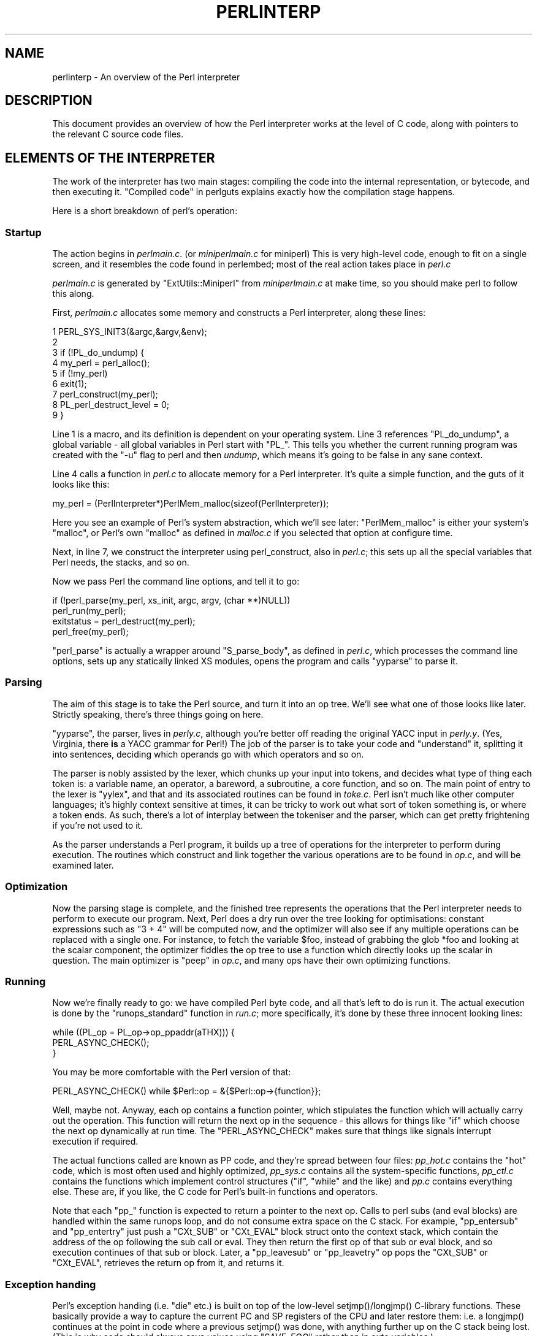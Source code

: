 .\" -*- mode: troff; coding: utf-8 -*-
.\" Automatically generated by Pod::Man 5.01 (Pod::Simple 3.43)
.\"
.\" Standard preamble:
.\" ========================================================================
.de Sp \" Vertical space (when we can't use .PP)
.if t .sp .5v
.if n .sp
..
.de Vb \" Begin verbatim text
.ft CW
.nf
.ne \\$1
..
.de Ve \" End verbatim text
.ft R
.fi
..
.\" \*(C` and \*(C' are quotes in nroff, nothing in troff, for use with C<>.
.ie n \{\
.    ds C` ""
.    ds C' ""
'br\}
.el\{\
.    ds C`
.    ds C'
'br\}
.\"
.\" Escape single quotes in literal strings from groff's Unicode transform.
.ie \n(.g .ds Aq \(aq
.el       .ds Aq '
.\"
.\" If the F register is >0, we'll generate index entries on stderr for
.\" titles (.TH), headers (.SH), subsections (.SS), items (.Ip), and index
.\" entries marked with X<> in POD.  Of course, you'll have to process the
.\" output yourself in some meaningful fashion.
.\"
.\" Avoid warning from groff about undefined register 'F'.
.de IX
..
.nr rF 0
.if \n(.g .if rF .nr rF 1
.if (\n(rF:(\n(.g==0)) \{\
.    if \nF \{\
.        de IX
.        tm Index:\\$1\t\\n%\t"\\$2"
..
.        if !\nF==2 \{\
.            nr % 0
.            nr F 2
.        \}
.    \}
.\}
.rr rF
.\" ========================================================================
.\"
.IX Title "PERLINTERP 1"
.TH PERLINTERP 1 2023-11-28 "perl v5.38.2" "Perl Programmers Reference Guide"
.\" For nroff, turn off justification.  Always turn off hyphenation; it makes
.\" way too many mistakes in technical documents.
.if n .ad l
.nh
.SH NAME
perlinterp \- An overview of the Perl interpreter
.SH DESCRIPTION
.IX Header "DESCRIPTION"
This document provides an overview of how the Perl interpreter works at
the level of C code, along with pointers to the relevant C source code
files.
.SH "ELEMENTS OF THE INTERPRETER"
.IX Header "ELEMENTS OF THE INTERPRETER"
The work of the interpreter has two main stages: compiling the code
into the internal representation, or bytecode, and then executing it.
"Compiled code" in perlguts explains exactly how the compilation stage
happens.
.PP
Here is a short breakdown of perl's operation:
.SS Startup
.IX Subsection "Startup"
The action begins in \fIperlmain.c\fR. (or \fIminiperlmain.c\fR for miniperl)
This is very high-level code, enough to fit on a single screen, and it
resembles the code found in perlembed; most of the real action takes
place in \fIperl.c\fR
.PP
\&\fIperlmain.c\fR is generated by \f(CW\*(C`ExtUtils::Miniperl\*(C'\fR from
\&\fIminiperlmain.c\fR at make time, so you should make perl to follow this
along.
.PP
First, \fIperlmain.c\fR allocates some memory and constructs a Perl
interpreter, along these lines:
.PP
.Vb 9
\&    1 PERL_SYS_INIT3(&argc,&argv,&env);
\&    2
\&    3 if (!PL_do_undump) {
\&    4     my_perl = perl_alloc();
\&    5     if (!my_perl)
\&    6         exit(1);
\&    7     perl_construct(my_perl);
\&    8     PL_perl_destruct_level = 0;
\&    9 }
.Ve
.PP
Line 1 is a macro, and its definition is dependent on your operating
system. Line 3 references \f(CW\*(C`PL_do_undump\*(C'\fR, a global variable \- all
global variables in Perl start with \f(CW\*(C`PL_\*(C'\fR. This tells you whether the
current running program was created with the \f(CW\*(C`\-u\*(C'\fR flag to perl and
then \fIundump\fR, which means it's going to be false in any sane context.
.PP
Line 4 calls a function in \fIperl.c\fR to allocate memory for a Perl
interpreter. It's quite a simple function, and the guts of it looks
like this:
.PP
.Vb 1
\& my_perl = (PerlInterpreter*)PerlMem_malloc(sizeof(PerlInterpreter));
.Ve
.PP
Here you see an example of Perl's system abstraction, which we'll see
later: \f(CW\*(C`PerlMem_malloc\*(C'\fR is either your system's \f(CW\*(C`malloc\*(C'\fR, or Perl's
own \f(CW\*(C`malloc\*(C'\fR as defined in \fImalloc.c\fR if you selected that option at
configure time.
.PP
Next, in line 7, we construct the interpreter using perl_construct,
also in \fIperl.c\fR; this sets up all the special variables that Perl
needs, the stacks, and so on.
.PP
Now we pass Perl the command line options, and tell it to go:
.PP
.Vb 2
\& if (!perl_parse(my_perl, xs_init, argc, argv, (char **)NULL))
\&     perl_run(my_perl);
\&
\& exitstatus = perl_destruct(my_perl);
\&
\& perl_free(my_perl);
.Ve
.PP
\&\f(CW\*(C`perl_parse\*(C'\fR is actually a wrapper around \f(CW\*(C`S_parse_body\*(C'\fR, as defined
in \fIperl.c\fR, which processes the command line options, sets up any
statically linked XS modules, opens the program and calls \f(CW\*(C`yyparse\*(C'\fR to
parse it.
.SS Parsing
.IX Subsection "Parsing"
The aim of this stage is to take the Perl source, and turn it into an
op tree. We'll see what one of those looks like later. Strictly
speaking, there's three things going on here.
.PP
\&\f(CW\*(C`yyparse\*(C'\fR, the parser, lives in \fIperly.c\fR, although you're better off
reading the original YACC input in \fIperly.y\fR. (Yes, Virginia, there
\&\fBis\fR a YACC grammar for Perl!) The job of the parser is to take your
code and "understand" it, splitting it into sentences, deciding which
operands go with which operators and so on.
.PP
The parser is nobly assisted by the lexer, which chunks up your input
into tokens, and decides what type of thing each token is: a variable
name, an operator, a bareword, a subroutine, a core function, and so
on. The main point of entry to the lexer is \f(CW\*(C`yylex\*(C'\fR, and that and its
associated routines can be found in \fItoke.c\fR. Perl isn't much like
other computer languages; it's highly context sensitive at times, it
can be tricky to work out what sort of token something is, or where a
token ends. As such, there's a lot of interplay between the tokeniser
and the parser, which can get pretty frightening if you're not used to
it.
.PP
As the parser understands a Perl program, it builds up a tree of
operations for the interpreter to perform during execution. The
routines which construct and link together the various operations are
to be found in \fIop.c\fR, and will be examined later.
.SS Optimization
.IX Subsection "Optimization"
Now the parsing stage is complete, and the finished tree represents the
operations that the Perl interpreter needs to perform to execute our
program. Next, Perl does a dry run over the tree looking for
optimisations: constant expressions such as \f(CW\*(C`3 + 4\*(C'\fR will be computed
now, and the optimizer will also see if any multiple operations can be
replaced with a single one. For instance, to fetch the variable
\&\f(CW$foo\fR, instead of grabbing the glob \f(CW*foo\fR and looking at the scalar
component, the optimizer fiddles the op tree to use a function which
directly looks up the scalar in question. The main optimizer is \f(CW\*(C`peep\*(C'\fR
in \fIop.c\fR, and many ops have their own optimizing functions.
.SS Running
.IX Subsection "Running"
Now we're finally ready to go: we have compiled Perl byte code, and all
that's left to do is run it. The actual execution is done by the
\&\f(CW\*(C`runops_standard\*(C'\fR function in \fIrun.c\fR; more specifically, it's done
by these three innocent looking lines:
.PP
.Vb 3
\&    while ((PL_op = PL_op\->op_ppaddr(aTHX))) {
\&        PERL_ASYNC_CHECK();
\&    }
.Ve
.PP
You may be more comfortable with the Perl version of that:
.PP
.Vb 1
\&    PERL_ASYNC_CHECK() while $Perl::op = &{$Perl::op\->{function}};
.Ve
.PP
Well, maybe not. Anyway, each op contains a function pointer, which
stipulates the function which will actually carry out the operation.
This function will return the next op in the sequence \- this allows for
things like \f(CW\*(C`if\*(C'\fR which choose the next op dynamically at run time. The
\&\f(CW\*(C`PERL_ASYNC_CHECK\*(C'\fR makes sure that things like signals interrupt
execution if required.
.PP
The actual functions called are known as PP code, and they're spread
between four files: \fIpp_hot.c\fR contains the "hot" code, which is most
often used and highly optimized, \fIpp_sys.c\fR contains all the
system-specific functions, \fIpp_ctl.c\fR contains the functions which
implement control structures (\f(CW\*(C`if\*(C'\fR, \f(CW\*(C`while\*(C'\fR and the like) and \fIpp.c\fR
contains everything else. These are, if you like, the C code for Perl's
built-in functions and operators.
.PP
Note that each \f(CW\*(C`pp_\*(C'\fR function is expected to return a pointer to the
next op. Calls to perl subs (and eval blocks) are handled within the
same runops loop, and do not consume extra space on the C stack. For
example, \f(CW\*(C`pp_entersub\*(C'\fR and \f(CW\*(C`pp_entertry\*(C'\fR just push a \f(CW\*(C`CXt_SUB\*(C'\fR or
\&\f(CW\*(C`CXt_EVAL\*(C'\fR block struct onto the context stack, which contain the address
of the op following the sub call or eval. They then return the first op
of that sub or eval block, and so execution continues of that sub or
block. Later, a \f(CW\*(C`pp_leavesub\*(C'\fR or \f(CW\*(C`pp_leavetry\*(C'\fR op pops the \f(CW\*(C`CXt_SUB\*(C'\fR
or \f(CW\*(C`CXt_EVAL\*(C'\fR, retrieves the return op from it, and returns it.
.SS "Exception handing"
.IX Subsection "Exception handing"
Perl's exception handing (i.e. \f(CW\*(C`die\*(C'\fR etc.) is built on top of the
low-level \f(CWsetjmp()\fR/\f(CWlongjmp()\fR C\-library functions. These basically
provide a way to capture the current PC and SP registers of the CPU and
later restore them: i.e. a \f(CWlongjmp()\fR continues at the point in code
where a previous \f(CWsetjmp()\fR was done, with anything further up on the C
stack being lost. (This is why code should always save values using
\&\f(CW\*(C`SAVE_\fR\f(CIFOO\fR\f(CW\*(C'\fR rather than in auto variables.)
.PP
The perl core wraps \f(CWsetjmp()\fR and \f(CWlongjmp()\fR in the macros
\&\f(CW\*(C`JMPENV_PUSH\*(C'\fR and \f(CW\*(C`JMPENV_JUMP\*(C'\fR. The push operation, as well as setting
a \f(CWsetjump()\fR, stores some temporary state in a struct local to the
current function (allocated by \f(CW\*(C`dJMPENV\*(C'\fR). In particular, it stores a
pointer to the previous \f(CW\*(C`JMPENV\*(C'\fR struct, and updates \f(CW\*(C`PL_top_env\*(C'\fR to
point to the newest one, forming a chain of \f(CW\*(C`JMPENV\*(C'\fR states. Both the
push and jump can output debugging information under \f(CW\*(C`perl \-Dl\*(C'\fR.
.PP
A basic rule of the perl internals is that all interpreter exits are
achieved via a \f(CWJMPENV_JUMP()\fR. In particular:
.IP \(bu 4
level 2: perl-level \fBexit()\fR and internals \fBmy_exit()\fR
.Sp
These unwind all stacks, then perform a \fBJMPENV_JUMP\fR\|(2).
.IP \(bu 4
level 3: perl-level \fBdie()\fR and internals \fBcroak()\fR
.Sp
If currently within an eval, these pop the context stack back to the
nearest \f(CW\*(C`CXt_EVAL\*(C'\fR frame, set \f(CW$@\fR as appropriate, set \f(CW\*(C`PL_restartop\*(C'\fR
to the op which follows the eval associated with that frame, then perform
a \fBJMPENV_JUMP\fR\|(3).
.Sp
Otherwise, the error message is printed to \f(CW\*(C`STDERR\*(C'\fR, then it is treated
as an exit: unwind all stacks and perform a \fBJMPENV_JUMP\fR\|(2).
.IP \(bu 4
level 1: unused
.Sp
\&\fBJMPENV_JUMP\fR\|(1) is currently unused except in \fBperl_run()\fR.
.IP \(bu 4
level 0: normal return.
.Sp
The zero value is for a normal return from \fBJMPENV_PUSH()\fR
.PP
So the perl interpreter expects that, at all times, there is a suitable
\&\f(CW\*(C`JMPENV_PUSH\*(C'\fR set up (and at a suitable location within the CPU call
stack) that can catch and process a 2\- or 3\-valued jump; and in the case
of a 3, start a new runops loop to execute \f(CW\*(C`PL_restartop\*(C'\fR and all
remaining ops (as will be explained shortly).
.PP
The entry points to the perl interpreter all provide such a facility. For
example, \fBperl_parse()\fR,  \fBperl_run()\fR and  \f(CW\*(C`call_sv(cv, G_EVAL)\*(C'\fR all contain
something similar in outline to:
.PP
.Vb 10
\&    {
\&        dJMPENV;
\&        JMPENV_PUSH(ret);
\&        switch (ret) {
\&        case 0:                     /* normal return from JMPENV_PUSH() */
\&          redo_body:
\&            CALLRUNOPS(aTHX);
\&            break;
\&        case 2:                     /* caught longjmp(2) \- exit / die */
\&            break;
\&        case 3:                     /* caught longjmp(3) \- eval { die } */
\&            PL_op = PL_restartop;
\&            goto redo_body;
\&        }
\&
\&        JMPENV_POP;
\&    }
.Ve
.PP
A runops loop such as \fBPerl_runops_standard()\fR (as set up by \fBCALLRUNOPS()\fR)
is, at its heart, just a simple:
.PP
.Vb 1
\&    while ((PL_op = PL_op\->op_ppaddr(aTHX))) { 1; }
.Ve
.PP
which calls the \fBpp()\fR function associated with each op, relying on that to
return a pointer to the next op to be executed.
.PP
As well as setting catches at the entry points to the perl interpreter,
you might expect perl to also do a \fBJMPENV_PUSH()\fR in places like
\&\fBpp_entertry()\fR, just before some trappable ops are executed. In fact perl
doesn't normally do this. The drawback with doing it is that with nested
or recursive code such as:
.PP
.Vb 1
\&    sub foo { my ($i) = @_; return if $i < 0; eval { foo(\-\-$i) } }
.Ve
.PP
Then the C stack would quickly overflow with pairs of entries like
.PP
.Vb 6
\&    ...
\&    #N+3 Perl_runops()
\&    #N+2 Perl_pp_entertry()
\&    #N+1 Perl_runops()
\&    #N   Perl_pp_entertry()
\&    ...
.Ve
.PP
Instead, perl puts its guards at the \fIcallers\fR of runops loops. Then as
many nested subroutine calls and evals may be called as you like, all
within the one runops loop. If an exception occurs, control passes back to
the caller of the loop, which just immediately restarts a new loop with
\&\f(CW\*(C`PL_restartop\*(C'\fR being the next op to call.
.PP
So in normal operation where there are several nested evals, there
will be multiple \f(CW\*(C`CXt_EVAL\*(C'\fR context stack entries, but only a single
runops loop, guarded by a single \f(CW\*(C`JMPENV_PUSH\*(C'\fR. Each caught eval will pop
the next \f(CW\*(C`CXt_EVAL\*(C'\fR off the stack, set \f(CW\*(C`PL_restartop\*(C'\fR, then \fBlongjmp()\fR
back to \fBperl_run()\fR and continue.
.PP
However, ops are sometimes executed within an inner runops loop, such as
in a tie, sort, or overload code. In this case, something like
.PP
.Vb 1
\&    sub FETCH { eval { die }; .... }
.Ve
.PP
would, unless handled specially, cause a \fBlongjmp()\fR right back to the guard
in \fBperl_run()\fR, popping \fIboth\fR the runops loops \- which is clearly
incorrect.  One way to avoid this is for the tie code to do a
\&\f(CW\*(C`JMPENV_PUSH\*(C'\fR before executing \f(CW\*(C`FETCH\*(C'\fR in the inner runops loop, but for
efficiency reasons, perl in fact just temporarily sets a flag using
\&\f(CWCATCH_SET(TRUE)\fR. This flag warns any subsequent \f(CW\*(C`require\*(C'\fR,
\&\f(CW\*(C`entereval\*(C'\fR or \f(CW\*(C`entertry\*(C'\fR ops that the caller is no longer promising to
catch any raised exceptions on their behalf.
.PP
These ops check this flag, and if true, they (via \fBdocatch()\fR) do a
\&\f(CW\*(C`JMPENV_PUSH\*(C'\fR and start a new runops loop to execute the code, rather
than doing it with the current loop.
.PP
As a consequence, on exit from the eval block in the \f(CW\*(C`FETCH\*(C'\fR above,
execution of the code following the block is still carried on in the
inner loop (i.e. the one established by the \fBpp_entertry()\fR). To avoid
confusion, if a further exception is then raised, \fBdocatch()\fR compares the
\&\f(CW\*(C`JMPENV\*(C'\fR level of the \f(CW\*(C`CXt_EVAL\*(C'\fR with \f(CW\*(C`PL_top_env\*(C'\fR and if they differ,
just re-throws the exception. In this way any inner loops get popped,
and the exception will be dealt with properly by the level which is
expecting it.
.PP
Here's an example.
.PP
.Vb 5
\&    1: eval { tie @a, \*(AqA\*(Aq };
\&    2: sub A::TIEARRAY {
\&    3:     eval { die };
\&    4:     die;
\&    5: }
.Ve
.PP
To run this code, \fBperl_run()\fR is called, which does a \fBJMPENV_PUSH()\fR,
then enters a runops loop. This loop executes the \f(CW\*(C`entereval\*(C'\fR and \f(CW\*(C`tie\*(C'\fR
ops on line 1, with the \f(CW\*(C`entereval\*(C'\fR pushing a \f(CW\*(C`CXt_EVAL\*(C'\fR onto the context
stack.
.PP
The \fBpp_tie()\fR does a \f(CWCATCH_SET(TRUE)\fR, then starts a second runops
loop to execute the body of \fBTIEARRAY()\fR. When the loop executes the
\&\f(CW\*(C`entertry\*(C'\fR op on line 3, \fBCATCH_GET()\fR is true, so \fBpp_entertry()\fR calls
\&\fBdocatch()\fR which does a \f(CW\*(C`JMPENV_PUSH\*(C'\fR and starts a third runops loop,
which restarts the \fBpp_entertry()\fR, then executes the \f(CW\*(C`die\*(C'\fR op. At this
point the C call stack looks like this:
.PP
.Vb 11
\&    #10 Perl_pp_die()
\&    #9  Perl_runops()      # runops loop 3
\&    #8  S_docatch()        # JMPENV level 2
\&    #7  Perl_pp_entertry()
\&    #6  Perl_runops()      # runops loop 2
\&    #5  Perl_call_sv()
\&    #4  Perl_pp_tie()
\&    #3  Perl_runops()      # runops loop 1
\&    #2  S_run_body()
\&    #1  perl_run()         # JMPENV level 1
\&    #0  main()
.Ve
.PP
and the context and data stacks, as shown by \f(CW\*(C`perl \-Dstv\*(C'\fR, look like:
.PP
.Vb 9
\&    STACK 0: MAIN
\&      CX 0: BLOCK  =>
\&      CX 1: EVAL   => AV()  PV("A"\e0)
\&      retop=leave
\&    STACK 1: MAGIC
\&      CX 0: SUB    =>
\&      retop=(null)
\&      CX 1: EVAL   => *
\&    retop=nextstate
.Ve
.PP
The \fBdie()\fR pops the first \f(CW\*(C`CXt_EVAL\*(C'\fR off the context stack, sets
\&\f(CW\*(C`PL_restartop\*(C'\fR from it, does a \f(CWJMPENV_JUMP(3)\fR, and control returns
to the \f(CW\*(C`JMPENV\*(C'\fR level set in \fBdocatch()\fR. This then starts another
third-level runops level, which executes the \f(CW\*(C`nextstate\*(C'\fR, \f(CW\*(C`pushmark\*(C'\fR and
\&\f(CW\*(C`die\*(C'\fR ops from line 4. At the point that the second \fBpp_die()\fR is called,
the C call stack looks exactly like that above, even though we are no
longer within an inner eval. However, the context stack now looks like
this, i.e. with the top CXt_EVAL popped:
.PP
.Vb 7
\&    STACK 0: MAIN
\&      CX 0: BLOCK  =>
\&      CX 1: EVAL   => AV()  PV("A"\e0)
\&      retop=leave
\&    STACK 1: MAGIC
\&      CX 0: SUB    =>
\&      retop=(null)
.Ve
.PP
The \fBdie()\fR on line 4 pops the context stack back down to the \f(CW\*(C`CXt_EVAL\*(C'\fR,
leaving it as:
.PP
.Vb 2
\&    STACK 0: MAIN
\&      CX 0: BLOCK  =>
.Ve
.PP
As usual, \f(CW\*(C`PL_restartop\*(C'\fR is extracted from the \f(CW\*(C`CXt_EVAL\*(C'\fR, and a
\&\fBJMPENV_JUMP\fR\|(3) done, which pops the C stack back to the \fBdocatch()\fR:
.PP
.Vb 9
\&    #8  S_docatch()        # JMPENV level 2
\&    #7  Perl_pp_entertry()
\&    #6  Perl_runops()      # runops loop 2
\&    #5  Perl_call_sv()
\&    #4  Perl_pp_tie()
\&    #3  Perl_runops()      # runops loop 1
\&    #2  S_run_body()
\&    #1  perl_run()         # JMPENV level 1
\&    #0  main()
.Ve
.PP
In  this case, because the \f(CW\*(C`JMPENV\*(C'\fR level recorded in the \f(CW\*(C`CXt_EVAL\*(C'\fR
differs from the current one, \fBdocatch()\fR just does a \fBJMPENV_JUMP\fR\|(3)
to re-throw the exception, and the C stack unwinds to:
.PP
.Vb 2
\&    #1  perl_run()         # JMPENV level 1
\&    #0  main()
.Ve
.PP
Because \f(CW\*(C`PL_restartop\*(C'\fR is non-null, \fBrun_body()\fR starts a new runops
loop, and execution continues.
.SS "INTERNAL VARIABLE TYPES"
.IX Subsection "INTERNAL VARIABLE TYPES"
You should by now have had a look at perlguts, which tells you about
Perl's internal variable types: SVs, HVs, AVs and the rest. If not, do
that now.
.PP
These variables are used not only to represent Perl-space variables,
but also any constants in the code, as well as some structures
completely internal to Perl. The symbol table, for instance, is an
ordinary Perl hash. Your code is represented by an SV as it's read into
the parser; any program files you call are opened via ordinary Perl
filehandles, and so on.
.PP
The core Devel::Peek module lets us examine SVs from a
Perl program. Let's see, for instance, how Perl treats the constant
\&\f(CW"hello"\fR.
.PP
.Vb 7
\&      % perl \-MDevel::Peek \-e \*(AqDump("hello")\*(Aq
\&    1 SV = PV(0xa041450) at 0xa04ecbc
\&    2   REFCNT = 1
\&    3   FLAGS = (POK,READONLY,pPOK)
\&    4   PV = 0xa0484e0 "hello"\e0
\&    5   CUR = 5
\&    6   LEN = 6
.Ve
.PP
Reading \f(CW\*(C`Devel::Peek\*(C'\fR output takes a bit of practise, so let's go
through it line by line.
.PP
Line 1 tells us we're looking at an SV which lives at \f(CW0xa04ecbc\fR in
memory. SVs themselves are very simple structures, but they contain a
pointer to a more complex structure. In this case, it's a PV, a
structure which holds a string value, at location \f(CW0xa041450\fR. Line 2
is the reference count; there are no other references to this data, so
it's 1.
.PP
Line 3 are the flags for this SV \- it's OK to use it as a PV, it's a
read-only SV (because it's a constant) and the data is a PV internally.
Next we've got the contents of the string, starting at location
\&\f(CW0xa0484e0\fR.
.PP
Line 5 gives us the current length of the string \- note that this does
\&\fBnot\fR include the null terminator. Line 6 is not the length of the
string, but the length of the currently allocated buffer; as the string
grows, Perl automatically extends the available storage via a routine
called \f(CW\*(C`SvGROW\*(C'\fR.
.PP
You can get at any of these quantities from C very easily; just add
\&\f(CW\*(C`Sv\*(C'\fR to the name of the field shown in the snippet, and you've got a
macro which will return the value: \f(CWSvCUR(sv)\fR returns the current
length of the string, \f(CWSvREFCOUNT(sv)\fR returns the reference count,
\&\f(CW\*(C`SvPV(sv, len)\*(C'\fR returns the string itself with its length, and so on.
More macros to manipulate these properties can be found in perlguts.
.PP
Let's take an example of manipulating a PV, from \f(CW\*(C`sv_catpvn\*(C'\fR, in
\&\fIsv.c\fR
.PP
.Vb 5
\&     1  void
\&     2  Perl_sv_catpvn(pTHX_ SV *sv, const char *ptr, STRLEN len)
\&     3  {
\&     4      STRLEN tlen;
\&     5      char *junk;
\&
\&     6      junk = SvPV_force(sv, tlen);
\&     7      SvGROW(sv, tlen + len + 1);
\&     8      if (ptr == junk)
\&     9          ptr = SvPVX(sv);
\&    10      Move(ptr,SvPVX(sv)+tlen,len,char);
\&    11      SvCUR(sv) += len;
\&    12      *SvEND(sv) = \*(Aq\e0\*(Aq;
\&    13      (void)SvPOK_only_UTF8(sv);          /* validate pointer */
\&    14      SvTAINT(sv);
\&    15  }
.Ve
.PP
This is a function which adds a string, \f(CW\*(C`ptr\*(C'\fR, of length \f(CW\*(C`len\*(C'\fR onto
the end of the PV stored in \f(CW\*(C`sv\*(C'\fR. The first thing we do in line 6 is
make sure that the SV \fBhas\fR a valid PV, by calling the \f(CW\*(C`SvPV_force\*(C'\fR
macro to force a PV. As a side effect, \f(CW\*(C`tlen\*(C'\fR gets set to the current
value of the PV, and the PV itself is returned to \f(CW\*(C`junk\*(C'\fR.
.PP
In line 7, we make sure that the SV will have enough room to
accommodate the old string, the new string and the null terminator. If
\&\f(CW\*(C`LEN\*(C'\fR isn't big enough, \f(CW\*(C`SvGROW\*(C'\fR will reallocate space for us.
.PP
Now, if \f(CW\*(C`junk\*(C'\fR is the same as the string we're trying to add, we can
grab the string directly from the SV; \f(CW\*(C`SvPVX\*(C'\fR is the address of the PV
in the SV.
.PP
Line 10 does the actual catenation: the \f(CW\*(C`Move\*(C'\fR macro moves a chunk of
memory around: we move the string \f(CW\*(C`ptr\*(C'\fR to the end of the PV \- that's
the start of the PV plus its current length. We're moving \f(CW\*(C`len\*(C'\fR bytes
of type \f(CW\*(C`char\*(C'\fR. After doing so, we need to tell Perl we've extended
the string, by altering \f(CW\*(C`CUR\*(C'\fR to reflect the new length. \f(CW\*(C`SvEND\*(C'\fR is a
macro which gives us the end of the string, so that needs to be a
\&\f(CW"\e0"\fR.
.PP
Line 13 manipulates the flags; since we've changed the PV, any IV or NV
values will no longer be valid: if we have \f(CW\*(C`$a=10; $a.="6";\*(C'\fR we don't
want to use the old IV of 10. \f(CW\*(C`SvPOK_only_utf8\*(C'\fR is a special
UTF\-8\-aware version of \f(CW\*(C`SvPOK_only\*(C'\fR, a macro which turns off the IOK
and NOK flags and turns on POK. The final \f(CW\*(C`SvTAINT\*(C'\fR is a macro which
launders tainted data if taint mode is turned on.
.PP
AVs and HVs are more complicated, but SVs are by far the most common
variable type being thrown around. Having seen something of how we
manipulate these, let's go on and look at how the op tree is
constructed.
.SH "OP TREES"
.IX Header "OP TREES"
First, what is the op tree, anyway? The op tree is the parsed
representation of your program, as we saw in our section on parsing,
and it's the sequence of operations that Perl goes through to execute
your program, as we saw in "Running".
.PP
An op is a fundamental operation that Perl can perform: all the
built-in functions and operators are ops, and there are a series of ops
which deal with concepts the interpreter needs internally \- entering
and leaving a block, ending a statement, fetching a variable, and so
on.
.PP
The op tree is connected in two ways: you can imagine that there are
two "routes" through it, two orders in which you can traverse the tree.
First, parse order reflects how the parser understood the code, and
secondly, execution order tells perl what order to perform the
operations in.
.PP
The easiest way to examine the op tree is to stop Perl after it has
finished parsing, and get it to dump out the tree. This is exactly what
the compiler backends B::Terse, B::Concise
and CPAN module <B::Debug do.
.PP
Let's have a look at how Perl sees \f(CW\*(C`$a = $b + $c\*(C'\fR:
.PP
.Vb 12
\&     % perl \-MO=Terse \-e \*(Aq$a=$b+$c\*(Aq
\&     1  LISTOP (0x8179888) leave
\&     2      OP (0x81798b0) enter
\&     3      COP (0x8179850) nextstate
\&     4      BINOP (0x8179828) sassign
\&     5          BINOP (0x8179800) add [1]
\&     6              UNOP (0x81796e0) null [15]
\&     7                  SVOP (0x80fafe0) gvsv  GV (0x80fa4cc) *b
\&     8              UNOP (0x81797e0) null [15]
\&     9                  SVOP (0x8179700) gvsv  GV (0x80efeb0) *c
\&    10          UNOP (0x816b4f0) null [15]
\&    11              SVOP (0x816dcf0) gvsv  GV (0x80fa460) *a
.Ve
.PP
Let's start in the middle, at line 4. This is a BINOP, a binary
operator, which is at location \f(CW0x8179828\fR. The specific operator in
question is \f(CW\*(C`sassign\*(C'\fR \- scalar assignment \- and you can find the code
which implements it in the function \f(CW\*(C`pp_sassign\*(C'\fR in \fIpp_hot.c\fR. As a
binary operator, it has two children: the add operator, providing the
result of \f(CW\*(C`$b+$c\*(C'\fR, is uppermost on line 5, and the left hand side is
on line 10.
.PP
Line 10 is the null op: this does exactly nothing. What is that doing
there? If you see the null op, it's a sign that something has been
optimized away after parsing. As we mentioned in "Optimization", the
optimization stage sometimes converts two operations into one, for
example when fetching a scalar variable. When this happens, instead of
rewriting the op tree and cleaning up the dangling pointers, it's
easier just to replace the redundant operation with the null op.
Originally, the tree would have looked like this:
.PP
.Vb 2
\&    10          SVOP (0x816b4f0) rv2sv [15]
\&    11              SVOP (0x816dcf0) gv  GV (0x80fa460) *a
.Ve
.PP
That is, fetch the \f(CW\*(C`a\*(C'\fR entry from the main symbol table, and then look
at the scalar component of it: \f(CW\*(C`gvsv\*(C'\fR (\f(CW\*(C`pp_gvsv\*(C'\fR in \fIpp_hot.c\fR)
happens to do both these things.
.PP
The right hand side, starting at line 5 is similar to what we've just
seen: we have the \f(CW\*(C`add\*(C'\fR op (\f(CW\*(C`pp_add\*(C'\fR, also in \fIpp_hot.c\fR) add
together two \f(CW\*(C`gvsv\*(C'\fRs.
.PP
Now, what's this about?
.PP
.Vb 3
\&     1  LISTOP (0x8179888) leave
\&     2      OP (0x81798b0) enter
\&     3      COP (0x8179850) nextstate
.Ve
.PP
\&\f(CW\*(C`enter\*(C'\fR and \f(CW\*(C`leave\*(C'\fR are scoping ops, and their job is to perform any
housekeeping every time you enter and leave a block: lexical variables
are tidied up, unreferenced variables are destroyed, and so on. Every
program will have those first three lines: \f(CW\*(C`leave\*(C'\fR is a list, and its
children are all the statements in the block. Statements are delimited
by \f(CW\*(C`nextstate\*(C'\fR, so a block is a collection of \f(CW\*(C`nextstate\*(C'\fR ops, with
the ops to be performed for each statement being the children of
\&\f(CW\*(C`nextstate\*(C'\fR. \f(CW\*(C`enter\*(C'\fR is a single op which functions as a marker.
.PP
That's how Perl parsed the program, from top to bottom:
.PP
.Vb 10
\&                        Program
\&                           |
\&                       Statement
\&                           |
\&                           =
\&                          / \e
\&                         /   \e
\&                        $a   +
\&                            / \e
\&                          $b   $c
.Ve
.PP
However, it's impossible to \fBperform\fR the operations in this order:
you have to find the values of \f(CW$b\fR and \f(CW$c\fR before you add them
together, for instance. So, the other thread that runs through the op
tree is the execution order: each op has a field \f(CW\*(C`op_next\*(C'\fR which
points to the next op to be run, so following these pointers tells us
how perl executes the code. We can traverse the tree in this order
using the \f(CW\*(C`exec\*(C'\fR option to \f(CW\*(C`B::Terse\*(C'\fR:
.PP
.Vb 9
\&     % perl \-MO=Terse,exec \-e \*(Aq$a=$b+$c\*(Aq
\&     1  OP (0x8179928) enter
\&     2  COP (0x81798c8) nextstate
\&     3  SVOP (0x81796c8) gvsv  GV (0x80fa4d4) *b
\&     4  SVOP (0x8179798) gvsv  GV (0x80efeb0) *c
\&     5  BINOP (0x8179878) add [1]
\&     6  SVOP (0x816dd38) gvsv  GV (0x80fa468) *a
\&     7  BINOP (0x81798a0) sassign
\&     8  LISTOP (0x8179900) leave
.Ve
.PP
This probably makes more sense for a human: enter a block, start a
statement. Get the values of \f(CW$b\fR and \f(CW$c\fR, and add them together.
Find \f(CW$a\fR, and assign one to the other. Then leave.
.PP
The way Perl builds up these op trees in the parsing process can be
unravelled by examining \fItoke.c\fR, the lexer, and \fIperly.y\fR, the YACC
grammar. Let's look at the code that constructs the tree for \f(CW$a = $b +
$c\fR.
.PP
First, we'll look at the \f(CW\*(C`Perl_yylex\*(C'\fR function in the lexer. We want to
look for \f(CW\*(C`case \*(Aqx\*(Aq\*(C'\fR, where x is the first character of the operator.
(Incidentally, when looking for the code that handles a keyword, you'll
want to search for \f(CW\*(C`KEY_foo\*(C'\fR where "foo" is the keyword.) Here is the code
that handles assignment (there are quite a few operators beginning with
\&\f(CW\*(C`=\*(C'\fR, so most of it is omitted for brevity):
.PP
.Vb 5
\&     1    case \*(Aq=\*(Aq:
\&     2        s++;
\&              ... code that handles == => etc. and pod ...
\&     3        pl_yylval.ival = 0;
\&     4        OPERATOR(ASSIGNOP);
.Ve
.PP
We can see on line 4 that our token type is \f(CW\*(C`ASSIGNOP\*(C'\fR (\f(CW\*(C`OPERATOR\*(C'\fR is a
macro, defined in \fItoke.c\fR, that returns the token type, among other
things). And \f(CW\*(C`+\*(C'\fR:
.PP
.Vb 10
\&     1     case \*(Aq+\*(Aq:
\&     2         {
\&     3             const char tmp = *s++;
\&                   ... code for ++ ...
\&     4             if (PL_expect == XOPERATOR) {
\&                       ...
\&     5                 Aop(OP_ADD);
\&     6             }
\&                   ...
\&     7         }
.Ve
.PP
Line 4 checks what type of token we are expecting. \f(CW\*(C`Aop\*(C'\fR returns a token.
If you search for \f(CW\*(C`Aop\*(C'\fR elsewhere in \fItoke.c\fR, you will see that it
returns an \f(CW\*(C`ADDOP\*(C'\fR token.
.PP
Now that we know the two token types we want to look for in the parser,
let's take the piece of \fIperly.y\fR we need to construct the tree for
\&\f(CW\*(C`$a = $b + $c\*(C'\fR
.PP
.Vb 4
\&    1 term    :   term ASSIGNOP term
\&    2                { $$ = newASSIGNOP(OPf_STACKED, $1, $2, $3); }
\&    3         |   term ADDOP term
\&    4                { $$ = newBINOP($2, 0, scalar($1), scalar($3)); }
.Ve
.PP
If you're not used to reading BNF grammars, this is how it works:
You're fed certain things by the tokeniser, which generally end up in
upper case. \f(CW\*(C`ADDOP\*(C'\fR and \f(CW\*(C`ASSIGNOP\*(C'\fR are examples of "terminal symbols",
because you can't get any simpler than
them.
.PP
The grammar, lines one and three of the snippet above, tells you how to
build up more complex forms. These complex forms, "non-terminal
symbols" are generally placed in lower case. \f(CW\*(C`term\*(C'\fR here is a
non-terminal symbol, representing a single expression.
.PP
The grammar gives you the following rule: you can make the thing on the
left of the colon if you see all the things on the right in sequence.
This is called a "reduction", and the aim of parsing is to completely
reduce the input. There are several different ways you can perform a
reduction, separated by vertical bars: so, \f(CW\*(C`term\*(C'\fR followed by \f(CW\*(C`=\*(C'\fR
followed by \f(CW\*(C`term\*(C'\fR makes a \f(CW\*(C`term\*(C'\fR, and \f(CW\*(C`term\*(C'\fR followed by \f(CW\*(C`+\*(C'\fR
followed by \f(CW\*(C`term\*(C'\fR can also make a \f(CW\*(C`term\*(C'\fR.
.PP
So, if you see two terms with an \f(CW\*(C`=\*(C'\fR or \f(CW\*(C`+\*(C'\fR, between them, you can
turn them into a single expression. When you do this, you execute the
code in the block on the next line: if you see \f(CW\*(C`=\*(C'\fR, you'll do the code
in line 2. If you see \f(CW\*(C`+\*(C'\fR, you'll do the code in line 4. It's this
code which contributes to the op tree.
.PP
.Vb 2
\&            |   term ADDOP term
\&            { $$ = newBINOP($2, 0, scalar($1), scalar($3)); }
.Ve
.PP
What this does is creates a new binary op, and feeds it a number of
variables. The variables refer to the tokens: \f(CW$1\fR is the first token
in the input, \f(CW$2\fR the second, and so on \- think regular expression
backreferences. \f(CW$$\fR is the op returned from this reduction. So, we
call \f(CW\*(C`newBINOP\*(C'\fR to create a new binary operator. The first parameter
to \f(CW\*(C`newBINOP\*(C'\fR, a function in \fIop.c\fR, is the op type. It's an addition
operator, so we want the type to be \f(CW\*(C`ADDOP\*(C'\fR. We could specify this
directly, but it's right there as the second token in the input, so we
use \f(CW$2\fR. The second parameter is the op's flags: 0 means "nothing
special". Then the things to add: the left and right hand side of our
expression, in scalar context.
.PP
The functions that create ops, which have names like \f(CW\*(C`newUNOP\*(C'\fR and
\&\f(CW\*(C`newBINOP\*(C'\fR, call a "check" function associated with each op type, before
returning the op. The check functions can mangle the op as they see fit,
and even replace it with an entirely new one. These functions are defined
in \fIop.c\fR, and have a \f(CW\*(C`Perl_ck_\*(C'\fR prefix. You can find out which
check function is used for a particular op type by looking in
\&\fIregen/opcodes\fR.  Take \f(CW\*(C`OP_ADD\*(C'\fR, for example. (\f(CW\*(C`OP_ADD\*(C'\fR is the token
value from the \f(CWAop(OP_ADD)\fR in \fItoke.c\fR which the parser passes to
\&\f(CW\*(C`newBINOP\*(C'\fR as its first argument.) Here is the relevant line:
.PP
.Vb 1
\&    add             addition (+)            ck_null         IfsT2   S S
.Ve
.PP
The check function in this case is \f(CW\*(C`Perl_ck_null\*(C'\fR, which does nothing.
Let's look at a more interesting case:
.PP
.Vb 1
\&    readline        <HANDLE>                ck_readline     t%      F?
.Ve
.PP
And here is the function from \fIop.c\fR:
.PP
.Vb 10
\&     1 OP *
\&     2 Perl_ck_readline(pTHX_ OP *o)
\&     3 {
\&     4     PERL_ARGS_ASSERT_CK_READLINE;
\&     5 
\&     6     if (o\->op_flags & OPf_KIDS) {
\&     7          OP *kid = cLISTOPo\->op_first;
\&     8          if (kid\->op_type == OP_RV2GV)
\&     9              kid\->op_private |= OPpALLOW_FAKE;
\&    10     }
\&    11     else {
\&    12         OP * const newop
\&    13             = newUNOP(OP_READLINE, 0, newGVOP(OP_GV, 0,
\&    14                                               PL_argvgv));
\&    15         op_free(o);
\&    16         return newop;
\&    17     }
\&    18     return o;
\&    19 }
.Ve
.PP
One particularly interesting aspect is that if the op has no kids (i.e.,
\&\f(CWreadline()\fR or \f(CW\*(C`<>\*(C'\fR) the op is freed and replaced with an entirely
new one that references \f(CW*ARGV\fR (lines 12\-16).
.SH STACKS
.IX Header "STACKS"
When perl executes something like \f(CW\*(C`addop\*(C'\fR, how does it pass on its
results to the next op? The answer is, through the use of stacks. Perl
has a number of stacks to store things it's currently working on, and
we'll look at the three most important ones here.
.SS "Argument stack"
.IX Subsection "Argument stack"
Arguments are passed to PP code and returned from PP code using the
argument stack, \f(CW\*(C`ST\*(C'\fR. The typical way to handle arguments is to pop
them off the stack, deal with them how you wish, and then push the
result back onto the stack. This is how, for instance, the cosine
operator works:
.PP
.Vb 4
\&      NV value;
\&      value = POPn;
\&      value = Perl_cos(value);
\&      XPUSHn(value);
.Ve
.PP
We'll see a more tricky example of this when we consider Perl's macros
below. \f(CW\*(C`POPn\*(C'\fR gives you the NV (floating point value) of the top SV on
the stack: the \f(CW$x\fR in \f(CWcos($x)\fR. Then we compute the cosine, and
push the result back as an NV. The \f(CW\*(C`X\*(C'\fR in \f(CW\*(C`XPUSHn\*(C'\fR means that the
stack should be extended if necessary \- it can't be necessary here,
because we know there's room for one more item on the stack, since
we've just removed one! The \f(CW\*(C`XPUSH*\*(C'\fR macros at least guarantee safety.
.PP
Alternatively, you can fiddle with the stack directly: \f(CW\*(C`SP\*(C'\fR gives you
the first element in your portion of the stack, and \f(CW\*(C`TOP*\*(C'\fR gives you
the top SV/IV/NV/etc. on the stack. So, for instance, to do unary
negation of an integer:
.PP
.Vb 1
\&     SETi(\-TOPi);
.Ve
.PP
Just set the integer value of the top stack entry to its negation.
.PP
Argument stack manipulation in the core is exactly the same as it is in
XSUBs \- see perlxstut, perlxs and perlguts for a longer
description of the macros used in stack manipulation.
.SS "Mark stack"
.IX Subsection "Mark stack"
I say "your portion of the stack" above because PP code doesn't
necessarily get the whole stack to itself: if your function calls
another function, you'll only want to expose the arguments aimed for
the called function, and not (necessarily) let it get at your own data.
The way we do this is to have a "virtual" bottom-of-stack, exposed to
each function. The mark stack keeps bookmarks to locations in the
argument stack usable by each function. For instance, when dealing with
a tied variable, (internally, something with "P" magic) Perl has to
call methods for accesses to the tied variables. However, we need to
separate the arguments exposed to the method to the argument exposed to
the original function \- the store or fetch or whatever it may be.
Here's roughly how the tied \f(CW\*(C`push\*(C'\fR is implemented; see \f(CW\*(C`av_push\*(C'\fR in
\&\fIav.c\fR:
.PP
.Vb 8
\&     1  PUSHMARK(SP);
\&     2  EXTEND(SP,2);
\&     3  PUSHs(SvTIED_obj((SV*)av, mg));
\&     4  PUSHs(val);
\&     5  PUTBACK;
\&     6  ENTER;
\&     7  call_method("PUSH", G_SCALAR|G_DISCARD);
\&     8  LEAVE;
.Ve
.PP
Let's examine the whole implementation, for practice:
.PP
.Vb 1
\&     1  PUSHMARK(SP);
.Ve
.PP
Push the current state of the stack pointer onto the mark stack. This
is so that when we've finished adding items to the argument stack, Perl
knows how many things we've added recently.
.PP
.Vb 3
\&     2  EXTEND(SP,2);
\&     3  PUSHs(SvTIED_obj((SV*)av, mg));
\&     4  PUSHs(val);
.Ve
.PP
We're going to add two more items onto the argument stack: when you
have a tied array, the \f(CW\*(C`PUSH\*(C'\fR subroutine receives the object and the
value to be pushed, and that's exactly what we have here \- the tied
object, retrieved with \f(CW\*(C`SvTIED_obj\*(C'\fR, and the value, the SV \f(CW\*(C`val\*(C'\fR.
.PP
.Vb 1
\&     5  PUTBACK;
.Ve
.PP
Next we tell Perl to update the global stack pointer from our internal
variable: \f(CW\*(C`dSP\*(C'\fR only gave us a local copy, not a reference to the
global.
.PP
.Vb 3
\&     6  ENTER;
\&     7  call_method("PUSH", G_SCALAR|G_DISCARD);
\&     8  LEAVE;
.Ve
.PP
\&\f(CW\*(C`ENTER\*(C'\fR and \f(CW\*(C`LEAVE\*(C'\fR localise a block of code \- they make sure that
all variables are tidied up, everything that has been localised gets
its previous value returned, and so on. Think of them as the \f(CW\*(C`{\*(C'\fR and
\&\f(CW\*(C`}\*(C'\fR of a Perl block.
.PP
To actually do the magic method call, we have to call a subroutine in
Perl space: \f(CW\*(C`call_method\*(C'\fR takes care of that, and it's described in
perlcall. We call the \f(CW\*(C`PUSH\*(C'\fR method in scalar context, and we're
going to discard its return value. The \fBcall_method()\fR function removes
the top element of the mark stack, so there is nothing for the caller
to clean up.
.SS "Save stack"
.IX Subsection "Save stack"
C doesn't have a concept of local scope, so perl provides one. We've
seen that \f(CW\*(C`ENTER\*(C'\fR and \f(CW\*(C`LEAVE\*(C'\fR are used as scoping braces; the save
stack implements the C equivalent of, for example:
.PP
.Vb 4
\&    {
\&        local $foo = 42;
\&        ...
\&    }
.Ve
.PP
See "Localizing changes" in perlguts for how to use the save stack.
.SH "MILLIONS OF MACROS"
.IX Header "MILLIONS OF MACROS"
One thing you'll notice about the Perl source is that it's full of
macros. Some have called the pervasive use of macros the hardest thing
to understand, others find it adds to clarity. Let's take an example,
a stripped-down version the code which implements the addition operator:
.PP
.Vb 10
\&   1  PP(pp_add)
\&   2  {
\&   3      dSP; dATARGET;
\&   4      tryAMAGICbin_MG(add_amg, AMGf_assign|AMGf_numeric);
\&   5      {
\&   6        dPOPTOPnnrl_ul;
\&   7        SETn( left + right );
\&   8        RETURN;
\&   9      }
\&  10  }
.Ve
.PP
Every line here (apart from the braces, of course) contains a macro.
The first line sets up the function declaration as Perl expects for PP
code; line 3 sets up variable declarations for the argument stack and
the target, the return value of the operation. Line 4 tries to see
if the addition operation is overloaded; if so, the appropriate
subroutine is called.
.PP
Line 6 is another variable declaration \- all variable declarations
start with \f(CW\*(C`d\*(C'\fR \- which pops from the top of the argument stack two NVs
(hence \f(CW\*(C`nn\*(C'\fR) and puts them into the variables \f(CW\*(C`right\*(C'\fR and \f(CW\*(C`left\*(C'\fR,
hence the \f(CW\*(C`rl\*(C'\fR. These are the two operands to the addition operator.
Next, we call \f(CW\*(C`SETn\*(C'\fR to set the NV of the return value to the result
of adding the two values. This done, we return \- the \f(CW\*(C`RETURN\*(C'\fR macro
makes sure that our return value is properly handled, and we pass the
next operator to run back to the main run loop.
.PP
Most of these macros are explained in perlapi, and some of the more
important ones are explained in perlxs as well. Pay special
attention to "Background and MULTIPLICITY" in perlguts for
information on the \f(CW\*(C`[pad]THX_?\*(C'\fR macros.
.SH "FURTHER READING"
.IX Header "FURTHER READING"
For more information on the Perl internals, please see the documents
listed at "Internals and C Language Interface" in perl.
